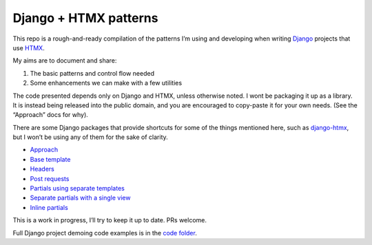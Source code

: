 Django + HTMX patterns
======================

This repo is a rough-and-ready compilation of the patterns I’m using and
developing when writing `Django <https://www.djangoproject.com/>`_ projects that
use `HTMX <https://htmx.org/>`_.

My aims are to document and share:

1. The basic patterns and control flow needed
2. Some enhancements we can make with a few utilities

The code presented depends only on Django and HTMX, unless otherwise noted. I
wont be packaging it up as a library. It is instead being released into the
public domain, and you are encouraged to copy-paste it for your own needs. (See
the “Approach” docs for why).

There are some Django packages that provide shortcuts for some of the things
mentioned here, such as `django-htmx
<https://github.com/adamchainz/django-htmx>`_, but I won’t be using any of them
for the sake of clarity.

* `Approach <./approach.rst>`_
* `Base template <./base_template.rst>`_
* `Headers <./headers.rst>`_
* `Post requests <./posts.rst>`_
* `Partials using separate templates <./separate_partials.rst>`_
* `Separate partials with a single view <./separate_partials_single_view.rst>`_
* `Inline partials <./inline_partials.rst>`_

This is a work in progress, I’ll try to keep it up to date. PRs welcome.

Full Django project demoing code examples is in the `code folder <./code/>`_.

